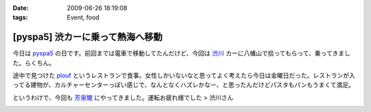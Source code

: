 :date: 2009-06-26 18:19:08
:tags: Event, food

============================================
[pyspa5] 渋カーに乗って熱海へ移動
============================================

今日は pyspa5_ の日です。前回までは電車で移動してたんだけど、今回は `渋川`_ カーに八幡山で拾ってもらって、乗ってきました。らくちん。

途中で見つけた plouf_ というレストランで食事。女性しかいないなと思ってよく考えたら今日は金曜日だった。レストランが入ってる建物が、カルチャーセンターっぽい感じで、なんとなくハズレかなー、と思ったんだけどパスタもパンもうまくて満足。

というわけで、今回も `芳泉閣`_ にやってきました。運転お疲れ様でした > 渋川さん

.. _`渋川`: http://blog.shibu.jp/
.. _plouf: http://www.ecomo-lohas.com/floorguide/plouf/
.. _pyspa5: http://sites.google.com/site/pyspa/Home/pyspa-5
.. _`芳泉閣`: http://www.hosen.co.jp/


.. :extend type: text/html
.. :extend:



.. image:: 20090626_plouf_entrance.*
   :width: 33%

.. image:: 20090626_plouf_muffin.*
   :width: 33%

.. image:: 20090626_plouf_pasta.*
   :width: 33%

